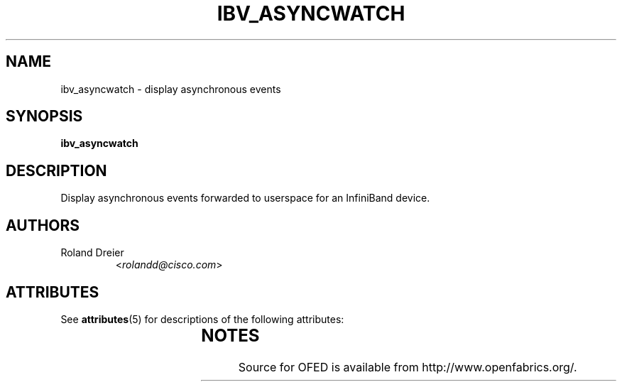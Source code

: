 '\" t
.\"
.\" Modified for Solaris to to add the Solaris stability classification,
.\" and to add a note about source availability.
.\" 
.TH IBV_ASYNCWATCH 1 "August 30, 2005" "libibverbs" "USER COMMANDS"

.SH NAME
ibv_asyncwatch \- display asynchronous events

.SH SYNOPSIS
.B ibv_asyncwatch

.SH DESCRIPTION
.PP
Display asynchronous events forwarded to userspace for an InfiniBand device.

.SH AUTHORS
.TP
Roland Dreier
.RI < rolandd@cisco.com >
.\" Begin Sun update
.SH ATTRIBUTES
See
.BR attributes (5)
for descriptions of the following attributes:
.sp
.TS
box;
cbp-1 | cbp-1
l | l .
ATTRIBUTE TYPE	ATTRIBUTE VALUE
_
Availability	network/open-fabrics
_
Interface Stability	Volatile
.TE 
.PP
.SH NOTES
Source for OFED is available from http://www.openfabrics.org/.
.\" End Sun update
